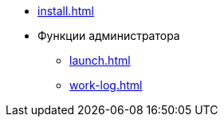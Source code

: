 * xref:install.adoc[]
//* xref:update-module.adoc[]
* Функции администратора
** xref:launch.adoc[]
** xref:work-log.adoc[]